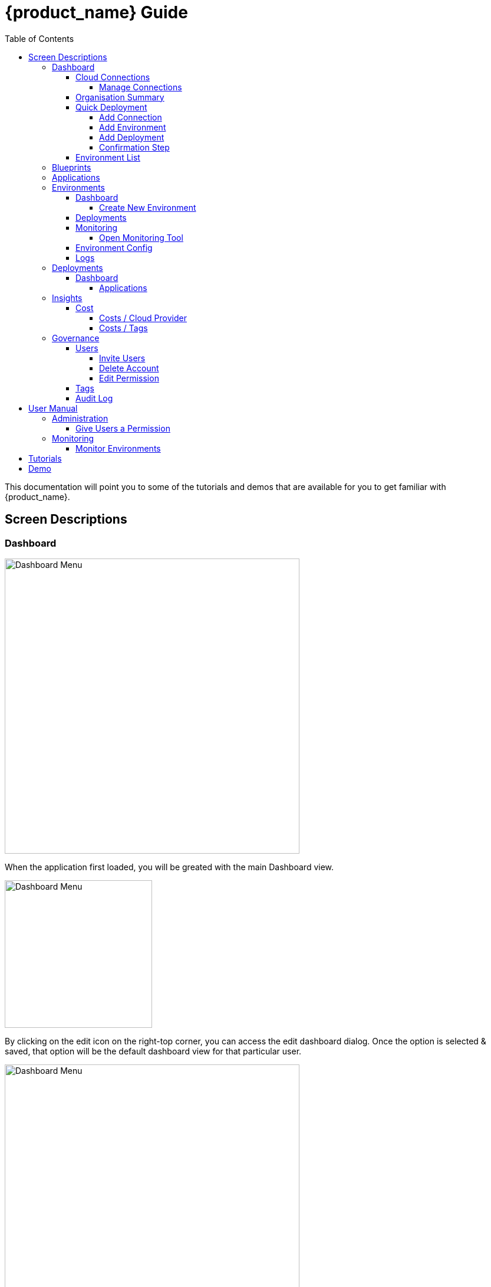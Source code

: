 = {product_name} Guide
ifndef::imagesdir[:imagesdir: images]
ifdef::env-github,env-browser[:outfilesuffix: .adoc]
:toc: top
:toclevels: 4

This documentation will point you to some of the tutorials and demos that are available for you to get familiar with {product_name}.

== Screen Descriptions
=== Dashboard
image:screen_insights_cost_data_tab.png[alt=Dashboard Menu, width=500px]

When the application first loaded, you will be greated with the main Dashboard view.

image:screen_dashboard_edit_dialog.png[alt=Dashboard Menu, width=250px]

By clicking on the edit icon on the right-top corner, you can access the edit dashboard dialog. Once the option is selected & saved, that option will be the default dashboard view for that particular user.

image:screen_dashboard_cost_view.png[alt=Dashboard Menu, width=500px]

==== Cloud Connections

Cloud Connection card will have a count of all the could vendors available to the user.

===== Manage Connections

image:screen_dashboard_manage_connections.png[alt=Dashboard Menu, width=500px]

This dialog box will have the list of the cloud vendor in the application. The user can either connect to a vendor or manage it.
When you click on a cloud vendor, it opens another dialog box where you can see all its details.

image:screen_dashboard_manage_cloud_vendor.png[alt=Dashboard Menu, width=500px]

The top right corner of the dialog will have a helper button which will take you to a separate window; where you can retrieve cloud credentials.

==== Organisation Summary
==== Quick Deployment
===== Add Connection
===== Add Environment
===== Add Deployment
===== Confirmation Step
image:screen_dashboard_quickdeployment_confirm_step.png[alt=Confirmation Step, width=500px]
On this screen, you can see what you are going to deploy to which Environment.

You also can see the estimation based on what you choose as Environment and Deployment.

WARNING: Estimation feature is available for EKS and AKS Environment at the moment.

====== Estimated by
You can change the granularity of Estimation.
The options are "Hourly", "Monthly" and Annual


==== Environment List
=== Blueprints
image:screen_blueprint_menu.png[alt=Blueprints Menu, width=500px]

On this screen, all available Blueprints can be seen listed. You can create a new environment by clicking on any Blueprint.
On the environment thus created, 'Design' tab in Environment menu can be used to Edit, Save and Deploy the blueprint design.
Blueprints can also be created from an existing Environment, by clicking on 'Save Environment As Blueprint' button on the 'Design' tab.

=== Applications
=== Environments
==== Dashboard
[#create_environment]
===== Create New Environment
==== Deployments
[#monitoring]
==== Monitoring
image:screen_monitoring.png[alt=App Access, width=500px]

You can see a third party monitoring tool on this tab.
For example, for Kubernetes based environments like EKS, AKS or GKE, you can see Grafana on the screen.
You can choose if you want to deploy the tool along with Environment creation.

===== Open Monitoring Tool
You can open third party monitoring tools on the other tab.
For example, for Kubernetes based environments you can select Prometheus, Grafana and Alertmanager.

==== Environment Config
==== Logs
=== Deployments
==== Dashboard
===== Applications
====== View Details
====== App Access
image:screen_deployment_applications_web_access.png[alt=App Access, width=500px]
When deployed Application provides UI via http, you can see "App Access" button.
It opens a new tab to show the App Access based on configured IP Address and Port.

NOTE: The link is available only an Application that runs on port ends with "80".


=== Insights
==== Cost
Cost menu will have two seperate tabs; one to see the overall cost for each cloud provider, another to get specific cost details for particular Environments/Deployments.

===== Costs / Cloud Provider

For each organization, cost data for the last 12 month will be available in the form of a bar chart. You can change the granularity of the data from Monthly to Daily if needed.

image:screen_insights_cost_data_tab.png[alt=Insights Menu, width=500px]
image:screen_insights_cost_data_daily_tab.png[alt=Insights Menu, width=500px]

Filters can also be used to see any particular range of dates within this period.

image:screen_insights_cost_data_filter_tab.png[alt=Insights Menu, width=500px]

===== Costs / Tags
Environments/Deployments will be described in the form of Tags with explicit name in the UI. By selecting the tags, you can see the corresponding cost of the Environments/Deployments.

If needed you can change the granularity of the data from Monthly to Daily.

image:screen_insights_cost_tags_data_tab.png[alt=Insights Menu, width=500px]

You can also view of the data in the form of Bar chart, Line chart & Area chart.

image:screen_insights_cost_tags_data_bar_chart_tab.png[alt=Insights Menu, width=500px]
image:screen_insights_cost_tags_data_area_chart_tab.png[alt=Insights Menu, width=500px]
[#governance]
=== Governance
[#users]
==== Users
image:screen_governance_users.png[alt=Governance Menu, width=500px]

===== Invite Users
===== Delete Account
[#edit_permission]
===== Edit Permission
By clicking Lock icon, you can see the Edit Permission Screen

image:screen_edit_permission.png[alt=Edit Permission, width=500px]

On this screen, you can edit permitted actions for each users.
Select menu, check actions you want to allow users and click "Save" button.

If you uncheck an action, corresponding button or screen item will be hidden for the users.

NOTE: This feature is available for Administrator for each Organisation

Here is what you can control

- Category: The menu on the left
- Sub Category: The checkbox that groups
- Action: The indented checkboxes
|===
|Category | Sub Category | Action | Detail
| Environments| General| Create|
| Environments| General| Tear Down|
| Environments| General| Delete|
| Deployments| General| Create|
| Deployments| General| Action| Pause, Restart, etc...
| Applications| DockerHub| View|
| Applications| Virtual Machine| View|
| Insights| Cost| View|
| Governance| Audit Logs| View|
|===

[#tags]
==== Tags

image:screen_governance_tag_view.png[alt=Governance Menu, width=500px]

Tags tab will have a list of all the tags that are avaliable to the user. You can manage the tags by creating new ones, edit & delete the existing tags.

==== Audit Log




== User Manual

=== Administration
==== Give Users a Permission
- From link:#governance[Governance] menu - link:#users[Users] tab - link:#edit_permission[Edit Permission] button, you can choose permitted actions for each users under your organisation.

image:screen_edit_permission.png[alt=Edit Permission, width=500px]


- After that, when the user logs in, they can/cannot see the corresponding action items.

.Screen for User without Create Environment Permission
image:usermanual_permission_1.png[alt=User Permission, width=500px]


=== Monitoring
==== Monitor Environments
- When you link:#create_environment[Create Environment], some services let you choose and pre-deploy a third party monitoring tool along with Environment itself.

.Screen to create an Environment
image:screen_environment_deploy_grafana.png[]

If you want to see the screen on Monitoring tab directly, you need to deploy it under https.

NOTE: For now, https deployment is enabled only for EKS service.

NOTE: To use https on AWS, make sure your user has a permit to use ACM service.

- Once it is deployed, you can see the tool on  link:#monitoring[Monitoring] tab.

NOTE: If the ssl is self signed, you need to open it in the other tab once and comeback to Cloudclapp to see them.


== Tutorials

TBD

== Demo

TBD

